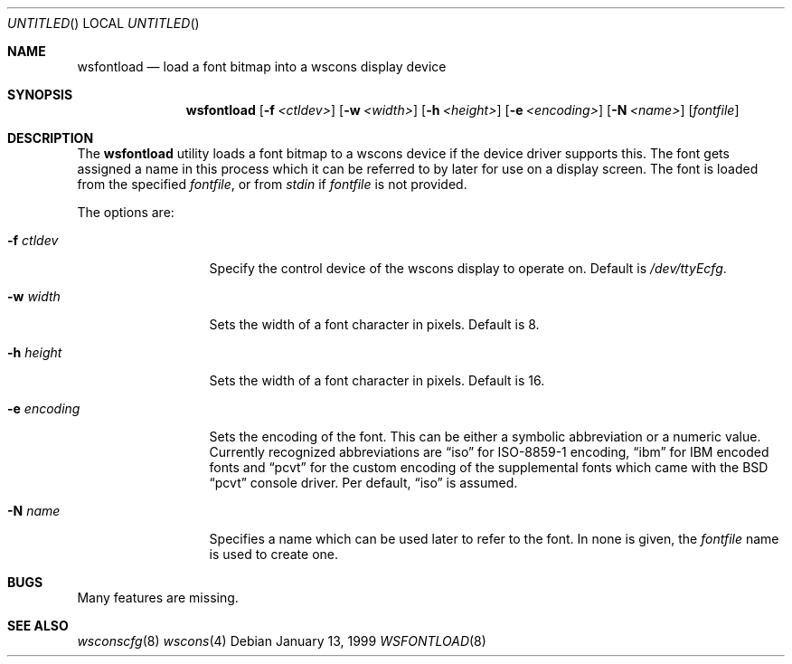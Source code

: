 .\"	$NetBSD: wsfontload.8,v 1.1 1999/01/13 19:02:34 drochner Exp $
.\"
.Dd January 13, 1999
.Os
.Dt WSFONTLOAD 8
.Sh NAME
.Nm wsfontload
.Nd load a font bitmap into a wscons display device
.Sh SYNOPSIS
.Nm
.Op Fl f Ar <ctldev>
.Op Fl w Ar <width>
.Op Fl h Ar <height>
.Op Fl e Ar <encoding>
.Op Fl N Ar <name>
.Op Ar fontfile
.Sh DESCRIPTION
The
.Nm
utility loads a font bitmap to a wscons device if the device driver
supports this.
The font gets assigned a name in this process which it can be referred to
by later for use on a display screen.
The font is loaded from the specified
.Ar fontfile ,
or from
.Pa stdin
if
.Ar fontfile
is not provided.
.Pp
The options are:
.Bl -tag -width xxxxxxxxxxx
.It Fl f Ar ctldev
Specify the control device of the wscons display to operate on.
Default is
.Pa /dev/ttyEcfg .
.It Fl w Ar width
Sets the width of a font character in pixels. Default is 8.
.It Fl h Ar height
Sets the width of a font character in pixels. Default is 16.
.It Fl e Ar encoding
Sets the encoding of the font. This can be either a symbolic abbreviation
or a numeric value. Currently recognized abbreviations are
.Dq iso
for ISO-8859-1 encoding,
.Dq ibm
for IBM encoded fonts and
.Dq pcvt
for the custom encoding of the supplemental fonts which came with
the BSD
.Dq pcvt
console driver. Per default,
.Dq iso
is assumed.
.It Fl N Ar name
Specifies a name which can be used later to refer to the font.
In none is given, the
.Ar fontfile
name is used to create one.
.El
.Sh BUGS
Many features are missing.
.Sh "SEE ALSO"
.Xr wsconscfg 8
.Xr wscons 4
